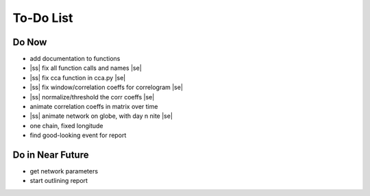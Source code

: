 ==========
To-Do List
==========

.. |ss| raw:: html

   <strike>

.. |se| raw:: html

   </strike>




Do Now
------

- add documentation to functions
- |ss| fix all function calls and names |se|
- |ss| fix cca function in cca.py |se|
- |ss| fix window/correlation coeffs for correlogram |se|
- |ss| normalize/threshold the corr coeffs |se|
- animate correlation coeffs in matrix over time
- |ss| animate network on globe, with day n nite |se|
- one chain, fixed longitude
- find good-looking event for report

Do in Near Future
-----------------
- get network parameters
- start outlining report

